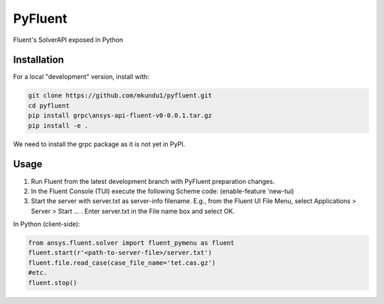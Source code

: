 PyFluent
========
Fluent's SolverAPI exposed in Python

Installation
------------
For a local "development" version, install with:

.. code:: console

  git clone https://github.com/mkundu1/pyfluent.git
  cd pyfluent
  pip install grpc\ansys-api-fluent-v0-0.0.1.tar.gz
  pip install -e .

We need to install the grpc package as it is not yet in PyPI.

Usage
-----
1) Run Fluent from the latest development branch with PyFluent preparation changes.
2) In the Fluent Console (TUI) execute the following Scheme code: (enable-feature 'new-tui)
3) Start the server with server.txt as server-info filename. 
   E.g., from the Fluent UI File Menu, select Applications > Server > Start ... . Enter server.txt in the File name box and select OK.

In Python (client-side):

.. code:: python

  from ansys.fluent.solver import fluent_pymenu as fluent
  fluent.start(r'<path-to-server-file>/server.txt')
  fluent.file.read_case(case_file_name='tet.cas.gz')
  #etc.
  fluent.stop()

